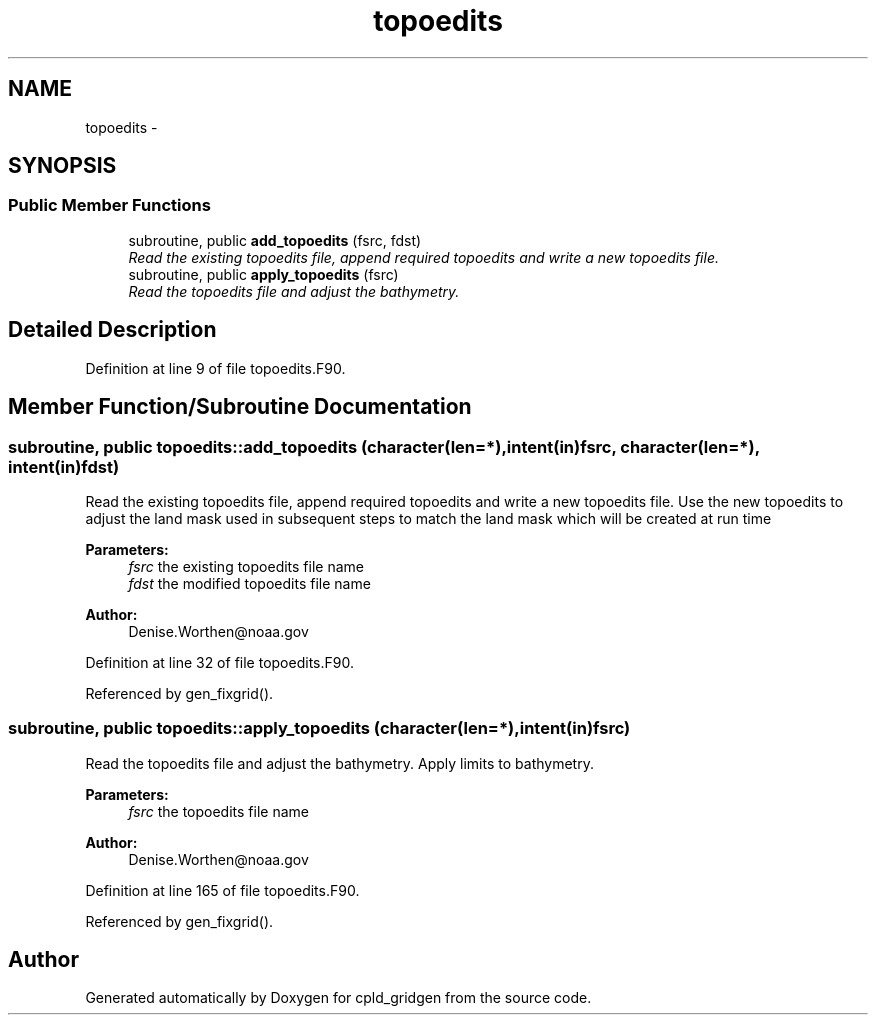 .TH "topoedits" 3 "Wed Jun 1 2022" "Version 1.7.0" "cpld_gridgen" \" -*- nroff -*-
.ad l
.nh
.SH NAME
topoedits \- 
.SH SYNOPSIS
.br
.PP
.SS "Public Member Functions"

.in +1c
.ti -1c
.RI "subroutine, public \fBadd_topoedits\fP (fsrc, fdst)"
.br
.RI "\fIRead the existing topoedits file, append required topoedits and write a new topoedits file\&. \fP"
.ti -1c
.RI "subroutine, public \fBapply_topoedits\fP (fsrc)"
.br
.RI "\fIRead the topoedits file and adjust the bathymetry\&. \fP"
.in -1c
.SH "Detailed Description"
.PP 
Definition at line 9 of file topoedits\&.F90\&.
.SH "Member Function/Subroutine Documentation"
.PP 
.SS "subroutine, public topoedits::add_topoedits (character(len=*), intent(in)fsrc, character(len=*), intent(in)fdst)"

.PP
Read the existing topoedits file, append required topoedits and write a new topoedits file\&. Use the new topoedits to adjust the land mask used in subsequent steps to match the land mask which will be created at run time
.PP
\fBParameters:\fP
.RS 4
\fIfsrc\fP the existing topoedits file name 
.br
\fIfdst\fP the modified topoedits file name
.RE
.PP
\fBAuthor:\fP
.RS 4
Denise.Worthen@noaa.gov 
.RE
.PP

.PP
Definition at line 32 of file topoedits\&.F90\&.
.PP
Referenced by gen_fixgrid()\&.
.SS "subroutine, public topoedits::apply_topoedits (character(len=*), intent(in)fsrc)"

.PP
Read the topoedits file and adjust the bathymetry\&. Apply limits to bathymetry\&.
.PP
\fBParameters:\fP
.RS 4
\fIfsrc\fP the topoedits file name
.RE
.PP
\fBAuthor:\fP
.RS 4
Denise.Worthen@noaa.gov 
.RE
.PP

.PP
Definition at line 165 of file topoedits\&.F90\&.
.PP
Referenced by gen_fixgrid()\&.

.SH "Author"
.PP 
Generated automatically by Doxygen for cpld_gridgen from the source code\&.
